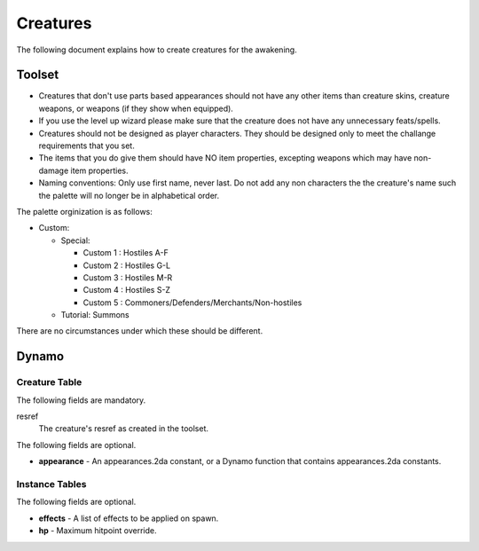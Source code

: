 Creatures
=========

The following document explains how to create creatures for the awakening.

Toolset
-------

* Creatures that don't use parts based appearances should not have any other
  items than creature skins, creature weapons, or weapons (if they show when equipped).
* If you use the level up wizard please make sure that the creature
  does not have any unnecessary feats/spells.
* Creatures should not be designed as player characters.  They should be designed only to
  meet the challange requirements that you set.
* The items that you do give them should have NO item properties, excepting weapons which
  may have non-damage item properties.
* Naming conventions: Only use first name, never last.  Do not add any non characters the the
  creature's name such the palette will no longer be in alphabetical order.

The palette orginization is as follows:

* Custom:

  * Special:

    * Custom 1 : Hostiles A-F
    * Custom 2 : Hostiles G-L
    * Custom 3 : Hostiles M-R
    * Custom 4 : Hostiles S-Z
    * Custom 5 : Commoners/Defenders/Merchants/Non-hostiles

  * Tutorial: Summons

There are no circumstances under which these should be different.

Dynamo
------

Creature Table
~~~~~~~~~~~~~~

The following fields are mandatory.

resref
  The creature's resref as created in the toolset.

The following fields are optional.

* **appearance** - An appearances.2da constant, or a Dynamo function that contains
  appearances.2da constants.

Instance Tables
~~~~~~~~~~~~~~~

The following fields are optional.

* **effects** - A list of effects to be applied on spawn.
* **hp** - Maximum hitpoint override.